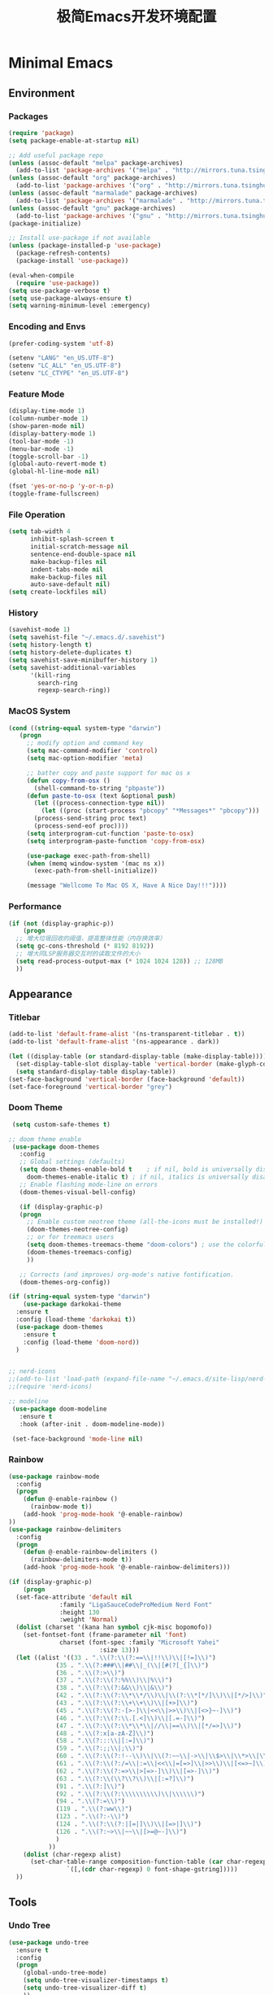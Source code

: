 #+TITLE: 极简Emacs开发环境配置
#+OPTIONS: H:3 toc:t num:nil
#+KEYWORDS: emacs, 编辑器, org mode, 配置, emacs lisp, elisp
#+DESCRIPTION: 从零开始配置emacs编辑器，学习emacs lisp语言，打造强大的编辑器

* Minimal Emacs
** Environment
*** Packages
#+BEGIN_SRC emacs-lisp
  (require 'package)
  (setq package-enable-at-startup nil)

  ;; Add useful package repo
  (unless (assoc-default "melpa" package-archives)
    (add-to-list 'package-archives '("melpa" . "http://mirrors.tuna.tsinghua.edu.cn/elpa/melpa/") t))
  (unless (assoc-default "org" package-archives)
    (add-to-list 'package-archives '("org" . "http://mirrors.tuna.tsinghua.edu.cn/elpa/org/") t))
  (unless (assoc-default "marmalade" package-archives)
    (add-to-list 'package-archives '("marmalade" . "http://mirrors.tuna.tsinghua.edu.cn/elpa/marmalade/")))
  (unless (assoc-default "gnu" package-archives)
    (add-to-list 'package-archives '("gnu" . "http://mirrors.tuna.tsinghua.edu.cn/elpa/gnu/")))
  (package-initialize)

  ;; Install use-package if not available
  (unless (package-installed-p 'use-package)
    (package-refresh-contents)
    (package-install 'use-package))

  (eval-when-compile
    (require 'use-package))
  (setq use-package-verbose t)
  (setq use-package-always-ensure t)
  (setq warning-minimum-level :emergency)
#+END_SRC
*** Encoding and Envs
#+BEGIN_SRC emacs-lisp
(prefer-coding-system 'utf-8)

(setenv "LANG" "en_US.UTF-8")
(setenv	"LC_ALL" "en_US.UTF-8")
(setenv	"LC_CTYPE" "en_US.UTF-8")
#+END_SRC

*** Feature Mode

#+BEGIN_SRC emacs-lisp
(display-time-mode 1)
(column-number-mode 1)
(show-paren-mode nil)
(display-battery-mode 1)
(tool-bar-mode -1)
(menu-bar-mode -1)
(toggle-scroll-bar -1)
(global-auto-revert-mode t)
(global-hl-line-mode nil)

(fset 'yes-or-no-p 'y-or-n-p)
(toggle-frame-fullscreen)
#+END_SRC

*** File Operation

#+BEGIN_SRC emacs-lisp
(setq tab-width 4
      inhibit-splash-screen t
      initial-scratch-message nil
      sentence-end-double-space nil
      make-backup-files nil
      indent-tabs-mode nil
      make-backup-files nil
      auto-save-default nil)
(setq create-lockfiles nil)
#+END_SRC

*** History
#+BEGIN_SRC emacs-lisp
(savehist-mode 1)
(setq savehist-file "~/.emacs.d/.savehist")
(setq history-length t)
(setq history-delete-duplicates t)
(setq savehist-save-minibuffer-history 1)
(setq savehist-additional-variables
      '(kill-ring
        search-ring
        regexp-search-ring))
#+END_SRC

*** MacOS System
#+BEGIN_SRC emacs-lisp
  (cond ((string-equal system-type "darwin")
	 (progn
	   ;; modify option and command key
	   (setq mac-command-modifier 'control)
	   (setq mac-option-modifier 'meta)

	   ;; batter copy and paste support for mac os x
	   (defun copy-from-osx ()
	     (shell-command-to-string "pbpaste"))
	   (defun paste-to-osx (text &optional push)
	     (let ((process-connection-type nil))
	       (let ((proc (start-process "pbcopy" "*Messages*" "pbcopy")))
		 (process-send-string proc text)
		 (process-send-eof proc))))
	   (setq interprogram-cut-function 'paste-to-osx)
	   (setq interprogram-paste-function 'copy-from-osx)

	   (use-package exec-path-from-shell)
	   (when (memq window-system '(mac ns x))
	     (exec-path-from-shell-initialize))

	   (message "Wellcome To Mac OS X, Have A Nice Day!!!"))))
#+END_SRC

*** Performance
#+BEGIN_SRC emacs-lisp
  (if (not (display-graphic-p))
      (progn
	;; 增大垃圾回收的阈值，提高整体性能（内存换效率）
	(setq gc-cons-threshold (* 8192 8192))
	;; 增大同LSP服务器交互时的读取文件的大小
	(setq read-process-output-max (* 1024 1024 128)) ;; 128MB
	))
#+END_SRC
** Appearance
*** Titlebar
#+BEGIN_SRC emacs-lisp
  (add-to-list 'default-frame-alist '(ns-transparent-titlebar . t))
  (add-to-list 'default-frame-alist '(ns-appearance . dark))

  (let ((display-table (or standard-display-table (make-display-table))))
    (set-display-table-slot display-table 'vertical-border (make-glyph-code ?│)) ; or ┃ │
    (setq standard-display-table display-table))
  (set-face-background 'vertical-border (face-background 'default))
  (set-face-foreground 'vertical-border "grey")
#+END_SRC
*** Doom Theme
#+BEGIN_SRC emacs-lisp
   (setq custom-safe-themes t)

  ;; doom theme enable
   (use-package doom-themes
     :config
     ;; Global settings (defaults)
     (setq doom-themes-enable-bold t    ; if nil, bold is universally disabled
	   doom-themes-enable-italic t) ; if nil, italics is universally disabled
     ;; Enable flashing mode-line on errors
     (doom-themes-visual-bell-config)

     (if (display-graphic-p)
	 (progn
	   ;; Enable custom neotree theme (all-the-icons must be installed!)
	   (doom-themes-neotree-config)
	   ;; or for treemacs users
	   (setq doom-themes-treemacs-theme "doom-colors") ; use the colorful treemacs theme
	   (doom-themes-treemacs-config)
	   ))

     ;; Corrects (and improves) org-mode's native fontification.
     (doom-themes-org-config))

  (if (string-equal system-type "darwin")
      (use-package darkokai-theme
	:ensure t
	:config (load-theme 'darkokai t))
    (use-package doom-themes
      :ensure t
      :config (load-theme 'doom-nord))
    )


  ;; nerd-icons
  ;;(add-to-list 'load-path (expand-file-name "~/.emacs.d/site-lisp/nerd-icons"))
  ;;(require 'nerd-icons)

  ;; modeline
   (use-package doom-modeline
     :ensure t
     :hook (after-init . doom-modeline-mode))

   (set-face-background 'mode-line nil)
#+END_SRC
*** Rainbow
#+BEGIN_SRC emacs-lisp
(use-package rainbow-mode
  :config
  (progn
    (defun @-enable-rainbow ()
      (rainbow-mode t))
    (add-hook 'prog-mode-hook '@-enable-rainbow)
))
(use-package rainbow-delimiters
  :config
  (progn
    (defun @-enable-rainbow-delimiters ()
      (rainbow-delimiters-mode t))
    (add-hook 'prog-mode-hook '@-enable-rainbow-delimiters)))
#+END_SRC

#+BEGIN_SRC emacs-lisp
  (if (display-graphic-p)
      (progn
	(set-face-attribute 'default nil
			    :family "LigaSauceCodeProMedium Nerd Font"
			    :height 130
			    :weight 'Normal)
	(dolist (charset '(kana han symbol cjk-misc bopomofo))
	  (set-fontset-font (frame-parameter nil 'font)
			    charset (font-spec :family "Microsoft Yahei"
					       :size 13)))
	(let ((alist '((33 . ".\\(?:\\(?:==\\|!!\\)\\|[!=]\\)")
		       (35 . ".\\(?:###\\|##\\|_(\\|[#(?[_{]\\)")
		       (36 . ".\\(?:>\\)")
		       (37 . ".\\(?:\\(?:%%\\)\\|%\\)")
		       (38 . ".\\(?:\\(?:&&\\)\\|&\\)")
		       (42 . ".\\(?:\\(?:\\*\\*/\\)\\|\\(?:\\*[*/]\\)\\|[*/>]\\)")
		       (43 . ".\\(?:\\(?:\\+\\+\\)\\|[+>]\\)")
		       (45 . ".\\(?:\\(?:-[>-]\\|<<\\|>>\\)\\|[<>}~-]\\)")
		       (46 . ".\\(?:\\(?:\\.[.<]\\)\\|[.=-]\\)")
		       (47 . ".\\(?:\\(?:\\*\\*\\|//\\|==\\)\\|[*/=>]\\)")
		       (48 . ".\\(?:x[a-zA-Z]\\)")
		       (58 . ".\\(?:::\\|[:=]\\)")
		       (59 . ".\\(?:;;\\|;\\)")
		       (60 . ".\\(?:\\(?:!--\\)\\|\\(?:~~\\|->\\|\\$>\\|\\*>\\|\\+>\\|--\\|<[<=-]\\|=[<=>]\\||>\\)\\|[*$+~/<=>|-]\\)")
		       (61 . ".\\(?:\\(?:/=\\|:=\\|<<\\|=[=>]\\|>>\\)\\|[<=>~]\\)")
		       (62 . ".\\(?:\\(?:=>\\|>[=>-]\\)\\|[=>-]\\)")
		       (63 . ".\\(?:\\(\\?\\?\\)\\|[:=?]\\)")
		       (91 . ".\\(?:]\\)")
		       (92 . ".\\(?:\\(?:\\\\\\\\\\)\\|\\\\\\)")
		       (94 . ".\\(?:=\\)")
		       (119 . ".\\(?:ww\\)")
		       (123 . ".\\(?:-\\)")
		       (124 . ".\\(?:\\(?:|[=|]\\)\\|[=>|]\\)")
		       (126 . ".\\(?:~>\\|~~\\|[>=@~-]\\)")
		       )
		     ))
	  (dolist (char-regexp alist)
	    (set-char-table-range composition-function-table (car char-regexp)
				  `([,(cdr char-regexp) 0 font-shape-gstring]))))
	))
#+END_SRC

** Tools
*** Undo Tree
#+BEGIN_SRC emacs-lisp
(use-package undo-tree
  :ensure t
  :config
  (progn
    (global-undo-tree-mode)
    (setq undo-tree-visualizer-timestamps t)
    (setq undo-tree-visualizer-diff t)
    ))
#+END_SRC

*** AutoCompany
    
#+BEGIN_SRC emacs-lisp
  (use-package company
    :ensure t
    :config
    (progn
      (add-hook 'after-init-hook 'global-company-mode)))
#+END_SRC

*** Display Keybind
#+BEGIN_SRC emacs-lisp
(use-package which-key
  :config
  (progn
    (which-key-mode)
    (which-key-setup-side-window-bottom)))
#+END_SRC

*** Recent File
#+BEGIN_SRC emacs-lisp
(use-package recentf
  :config
  (progn
    (setq recentf-max-saved-items 200
	  recentf-max-menu-items 15)
    (recentf-mode)
    ))
#+END_SRC

*** Line Number
#+BEGIN_SRC emacs-lisp
  (use-package linum
    :init
    (progn
      (global-linum-mode t)
      (setq linum-format "%4d  ")
	(set-face-background 'linum nil)
      ))
#+END_SRC
*** Auto Pair Bracket
#+BEGIN_SRC emacs-lisp
(use-package autopair
  :config (autopair-global-mode))
#+END_SRC
*** Neotree Sidebar
#+BEGIN_SRC emacs-lisp
  (use-package neotree
    :custom
    (neo-theme 'nerd2)
    :config
    (progn
      (setq neo-smart-open t)
      (setq neo-theme (if (display-graphic-p) 'icons 'nerd))
      (setq neo-window-fixed-size nil)
      ;; (setq-default neo-show-hidden-files nil)
      (global-set-key [f2] 'neotree-toggle)
      (global-set-key [f8] 'neotree-dir)))
#+END_SRC
*** Git Tool
#+BEGIN_SRC emacs-lisp
(use-package magit)

(use-package git-gutter+
  :ensure t
  :config
  (progn
    (global-git-gutter+-mode)))
#+END_SRC
*** Sinppet Management
#+BEGIN_SRC emacs-lisp
(use-package yasnippet
  :diminish yas-minor-mode
  :init (yas-global-mode)
  :config
  (progn
    (yas-global-mode)
    (add-hook 'hippie-expand-try-functions-list 'yas-hippie-try-expand)
    (setq yas-key-syntaxes '("w_" "w_." "^ "))
    ;; (setq yas-installed-snippets-dir "~/elisp/yasnippet-snippets")
    (setq yas-expand-only-for-last-commands nil)
    (yas-global-mode 1)
    (bind-key "\t" 'hippie-expand yas-minor-mode-map)
    (add-to-list 'yas-prompt-functions 'shk-yas/helm-prompt)))

(dolist (command '(yank yank-pop))
  (eval
   `(defadvice ,command (after indent-region activate)
      (and (not current-prefix-arg)
	   (member major-mode
		   '(emacs-lisp-mode
		     lisp-mode
		     clojure-mode
		     scheme-mode
		     haskell-mode
		     ruby-mode
		     rspec-mode
		     python-mode
		     c-mode
		     c++-mode
		     objc-mode
		     latex-mode
		     js-mode
		     plain-tex-mode))
	   (let ((mark-even-if-inactive transient-mark-mode))
	     (indent-region (region-beginning) (region-end) nil))))))

(defun shk-yas/helm-prompt (prompt choices &optional display-fn)
  "Use helm to select a snippet. Put this into `yas-prompt-functions.'"
  (interactive)
  (setq display-fn (or display-fn 'identity))
  (if (require 'helm-config)
      (let (tmpsource cands result rmap)
        (setq cands (mapcar (lambda (x) (funcall display-fn x)) choices))
        (setq rmap (mapcar (lambda (x) (cons (funcall display-fn x) x)) choices))
        (setq tmpsource
              (list
               (cons 'name prompt)
               (cons 'candidates cands)
               '(action . (("Expand" . (lambda (selection) selection))))
               ))
        (setq result (helm-other-buffer '(tmpsource) "*helm-select-yasnippet"))
        (if (null result)
            (signal 'quit "user quit!")
          (cdr (assoc result rmap))))
    nil))
#+END_SRC
*** Smart Tab
#+BEGIN_SRC emacs-lisp
(use-package smart-tab
  :config
  (progn
    (defun @-enable-smart-tab ()
      (smart-tab-mode))
    (add-hook 'prog-mode-hook '@-enable-smart-tab)
    ))

#+END_SRC

*** Helm
#+BEGIN_SRC emacs-lisp
(use-package helm-swoop)
(use-package helm-gtags)
(use-package helm
  :diminish helm-mode
  :init
  (progn
    ;; (require 'helm-config)
    (setq helm-candidate-number-limit 100)
    ;; From https://gist.github.com/antifuchs/9238468
    (setq helm-idle-delay 0.0 ; update fast sources immediately (doesn't).
          helm-input-idle-delay 0.01  ; this actually updates things
                                        ; reeeelatively quickly.
          helm-yas-display-key-on-candidate t
          helm-quick-update t
          helm-M-x-requires-pattern nil
          helm-ff-skip-boring-files t)
    (helm-mode))
  :config
  (progn
    )
  :bind  (("C-c s" . helm-swoop)
	  ("C-x C-f" . helm-find-files)
	  ("C-x b" . helm-buffers-list)
	  ("M-y" . helm-show-kill-ring)
	  ("M-x" . helm-M-x)))
#+END_SRC
*** Fuzzy Searcha
#+BEGIN_SRC emacs-lisp
(use-package fiplr)
#+END_SRC
*** Smart Move
#+BEGIN_SRC emacs-lisp
  (use-package mwim
    :bind
    ("C-a" . mwim-beginning-of-code-or-line)
    ("C-e" . mwim-end-of-code-or-line))
#+END_SRC

*** All The Icons
    
#+BEGIN_SRC emacs-lisp
  (use-package all-the-icons
    :after memoize
    :load-path "site-lisp/all-the-icons")
#+END_SRC

*** Treemacs

#+BEGIN_SRC emacs-lisp
  (use-package treemacs
    :ensure t
    :defer t
    :init
    (with-eval-after-load 'winum
      (define-key winum-keymap (kbd "M-0") #'treemacs-select-window))
    :config
    (progn
      (setq treemacs-collapse-dirs                 (if treemacs-python-executable 3 0)
	    treemacs-deferred-git-apply-delay      0.5
	    treemacs-directory-name-transformer    #'identity
	    treemacs-display-in-side-window        t
	    treemacs-eldoc-display                 t
	    treemacs-file-event-delay              5000
	    treemacs-file-extension-regex          treemacs-last-period-regex-value
	    treemacs-file-follow-delay             0.2
	    treemacs-file-name-transformer         #'identity
	    treemacs-follow-after-init             t
	    treemacs-git-command-pipe              ""
	    treemacs-goto-tag-strategy             'refetch-index
	    treemacs-indentation                   2
	    treemacs-indentation-string            " "
	    treemacs-is-never-other-window         nil
	    treemacs-max-git-entries               5000
	    treemacs-missing-project-action        'ask
	    treemacs-no-png-images                 nil
	    treemacs-no-delete-other-windows       t
	    treemacs-project-follow-cleanup        nil
	    treemacs-persist-file                  (expand-file-name ".cache/treemacs-persist" user-emacs-directory)
	    treemacs-position                      'left
	    treemacs-recenter-distance             0.1
	    treemacs-recenter-after-file-follow    nil
	    treemacs-recenter-after-tag-follow     nil
	    treemacs-recenter-after-project-jump   'always
	    treemacs-recenter-after-project-expand 'on-distance
	    treemacs-show-cursor                   nil
	    treemacs-show-hidden-files             t
	    treemacs-silent-filewatch              nil
	    treemacs-silent-refresh                nil
	    treemacs-sorting                       'alphabetic-asc
	    treemacs-space-between-root-nodes      t
	    treemacs-tag-follow-cleanup            t
	    treemacs-tag-follow-delay              1.5
	    treemacs-user-mode-line-format         nil
	    treemacs-width                         35)

      ;; The default width and height of the icons is 22 pixels. If you are
      ;; using a Hi-DPI display, uncomment this to double the icon size.
      ;;(treemacs-resize-icons 44)

      (treemacs-follow-mode t)
      (treemacs-filewatch-mode t)
      (treemacs-fringe-indicator-mode t)
      (pcase (cons (not (null (executable-find "git")))
		   (not (null treemacs-python-executable)))
	(`(t . t)
	 (treemacs-git-mode 'deferred))
	(`(t . _)
	 (treemacs-git-mode 'simple))))
    :bind
    (:map global-map
	  ("M-0"       . treemacs-select-window)
	  ("C-x t 1"   . treemacs-delete-other-windows)
	  ("C-x t t"   . treemacs)
	  ("C-x t B"   . treemacs-bookmark)
	  ("C-x t C-t" . treemacs-find-file)
	  ("C-x t M-t" . treemacs-find-tag)))

  (use-package treemacs-evil
    :after treemacs evil
    :ensure t)

  (use-package treemacs-projectile
    :after treemacs projectile
    :ensure t)

  (use-package treemacs-icons-dired
    :after treemacs dired
    :ensure t
    :config (treemacs-icons-dired-mode))

  (use-package treemacs-magit
    :after treemacs magit
    :ensure t)

  (use-package treemacs-persp
    :after treemacs persp-mode
    :ensure t
    :config (treemacs-set-scope-type 'Perspectives))

  (use-package lsp-treemacs
    :commands lsp-treemacs-errors-list
    :config
    (lsp-metals-treeview-enable t)
    (setq lsp-metals-treeview-show-when-views-received t))
#+END_SRC

** Programming
*** Lsp Mode
#+BEGIN_SRC emacs-lisp
  (use-package ccls
    :ensure t
    :config
    (setq ccls-executable (expand-file-name "~/.emacs.d/ccls"))
    )

  ;; (use-package eglot
    ;; :config
    ;; (add-hook 'prog-mode-hook 'eglot-ensure))

  (use-package lsp-mode
    :ensure t
    :custom
    (lsp-enable-snippet t)
    (lsp-keep-workspace-alive t)
    (lsp-enable-xref t)
    (lsp-enable-imenu t)
    (lsp-enable-completion-at-point nil)

    :config  
    (add-hook 'go-mode-hook #'lsp)
    (add-hook 'python-mode-hook #'lsp)
    (add-hook 'c++-mode-hook #'lsp)
    (add-hook 'c-mode-hook #'lsp)
    (add-hook 'rust-mode-hook #'lsp)
    (add-hook 'html-mode-hook #'lsp)
    (add-hook 'js-mode-hook #'lsp)
    (add-hook 'typescript-mode-hook #'lsp)
    (add-hook 'json-mode-hook #'lsp)
    (add-hook 'yaml-mode-hook #'lsp)
    (add-hook 'dockerfile-mode-hook #'lsp)
    (add-hook 'shell-mode-hook #'lsp)
    (add-hook 'css-mode-hook #'lsp)

    (lsp-register-client
     (make-lsp-client :new-connection (lsp-stdio-connection "pyls")
		      :major-modes '(python-mode)
		      :server-id 'pyls))
    (setq company-minimum-prefix-length 1
	  company-idle-delay 0.500) ;; default is 0.2
    (require 'lsp-clients) 
    :commands lsp)

  (use-package company-lsp
    :ensure t
    :config
    (push 'company-lsp company-backends))

  (use-package lsp-ui
    :ensure t
    :custom-face
    (lsp-ui-doc-background ((t (:background ni))))
    :init (setq lsp-ui-doc-enable t
		lsp-ui-doc-include-signature t	    	   

		lsp-enable-snippet nil
		lsp-ui-sideline-enable nil
		lsp-ui-peek-enable nil

		lsp-ui-doc-position              'at-point
		lsp-ui-doc-header                nil
		lsp-ui-doc-border                "white"
		lsp-ui-doc-include-signature     t
		lsp-ui-sideline-update-mode      'point
		lsp-ui-sideline-delay            1
		lsp-ui-sideline-ignore-duplicate t
		lsp-ui-peek-always-show          t
		lsp-ui-flycheck-enable           nil
		)
    :bind (:map lsp-ui-mode-map
		([remap xref-find-definitions] . lsp-ui-peek-find-definitions)
		([remap xref-find-references] . lsp-ui-peek-find-references)
		("C-c u" . lsp-ui-imenu))
    :config
    (setq lsp-ui-sideline-ignore-duplicate t)
    (add-hook 'lsp-mode-hook 'lsp-ui-mode))

  (setq lsp-prefer-capf t)
#+END_SRC
*** Golang
#+BEGIN_SRC emacs-lisp
  (use-package go-mode
    :config
    (progn
      (setq gofmt-command "goimports")
      (add-hook 'before-save-hook 'gofmt-before-save)
      ))

  ;; (use-package auto-complete)
  ;; (use-package go-autocomplete
  ;;   :ensure t
  ;;   :config
  ;;   (require 'auto-complete-config)
  ;;   (ac-config-default)
  ;;   )

  (when (memq window-system '(mac ns))
    (use-package exec-path-from-shell)
    (exec-path-from-shell-initialize)
    (exec-path-from-shell-copy-env "GOPATH"))

  (use-package company-go
    :init
    (progn
      (setq company-go-show-annotation t)
      (setq company-tooltip-limit 20)                      ; bigger popup window
      (add-hook 'go-mode-hook 
		(lambda ()
		  (set (make-local-variable 'company-backends) '(company-go))
		  (company-mode)))
      )
    )

  (use-package go-eldoc
    :config
    (progn
      (add-hook 'go-mode-hook 'go-eldoc-setup)
      ))

  (use-package go-guru
    :defer t
    :hook (go-mode . go-guru-hl-identifier-mode))

  ;; go get -u -v golang.org/x/tools/cmd/...
  ;; go get -u -v github.com/rogpeppe/godef
  ;; go get -u -v golang.org/x/tools/cmd/goimports
  ;; go get -u -v golang.org/x/tools/gopls
  ;; go get -u -v github.com/mdempsky/gocode
#+END_SRC
*** Python
#+BEGIN_SRC emacs-lisp
  (use-package python
    :mode ("\\.py" . python-mode)
    :ensure t)

  (use-package pyvenv)

  (use-package python-black
    :demand t
    :after python
    :config
    (python-black-on-save-mode))

  (use-package pyenv-mode
    :init
    (add-to-list 'exec-path "~/.pyenv/shims")
    (setenv "WORKON_HOME" "~/.pyenv/versions/")
    :config
    (pyenv-mode))
#+END_SRC
*** Webdev
#+BEGIN_SRC emacs-lisp
  ;; web tools
  (use-package emmet-mode)
  ;; (use-package web-mode
  ;;   :config
  ;;   (progn
  ;;     (defun @-web-mode-hook ()
  ;;       "Hooks for Web mode."
  ;;       (setq web-mode-markup-indent-offset 4)
  ;;       (setq web-mode-code-indent-offset 4)
  ;;       (setq web-mode-css-indent-offset 4))

  ;;     (add-to-list 'auto-mode-alist '("\\.ts\\'" . web-mode))
  ;;     (add-to-list 'auto-mode-alist '("\\.html?\\'" . web-mode))
  ;;     (add-to-list 'auto-mode-alist '("\\.css?\\'" . web-mode))
  ;;     (add-to-list 'auto-mode-alist '("\\.js\\'" . web-mode))

  ;;     (add-hook 'web-mode-hook  '@-web-mode-hook)    
  ;;     (setq tab-width 4)

  ;;     (add-hook 'web-mode-hook  'emmet-mode)))
  (use-package web-beautify)

  ;; typescirpt tide
  (use-package typescript-mode)
  (use-package tide)

  (defun setup-tide-mode ()
    (interactive)
    (tide-setup)
    (flycheck-mode +1)
    (setq flycheck-check-syntax-automatically '(save mode-enabled))
    (eldoc-mode +1)
    (tide-hl-identifier-mode +1)
    ;; company is an optional dependency. You have to
    ;; install it separately via package-install
    ;; `M-x package-install [ret] company`
    (company-mode +1))

  ;; aligns annotation to the right hand side
  (setq company-tooltip-align-annotations t)
  (add-to-list 'auto-mode-alist '("\\.tsx\\'" . web-mode))

  ;; formats the buffer before saving
  (add-hook 'before-save-hook 'tide-format-before-save)
  (add-hook 'typescript-mode-hook #'setup-tide-mode)
  (add-hook 'web-mode-hook
	    (lambda ()
	      (when (string-equal "tsx" (file-name-extension buffer-file-name))
		(setup-tide-mode))))
#+END_SRC
*** Json
#+BEGIN_SRC emacs-lisp
  (use-package json-mode)
#+END_SRC
*** Yaml
#+BEGIN_SRC emacs-lisp
  (use-package yaml-mode)
#+END_SRC
*** Dockfile
#+BEGIN_SRC emacs-lisp
  (use-package dockerfile-mode)
#+END_SRC

*** Protobuf
#+BEGIN_SRC emacs-lisp
  (use-package protobuf-mode)
#+END_SRC

** OrgMode
#+BEGIN_SRC emacs-lisp
(setq org-todo-keywords 
      '((sequence "TODO(t)" "INPROGRESS(i)" "WAITING(w)" "REVIEW(r)" "|" "DONE(d)" "CANCELED(c)")))

(setq org-todo-keyword-faces
      '(("TODO" . org-warning)
	("INPROGRESS" . "yellow")
	("WAITING" . "purple")
	("REVIEW" . "orange")
	("DONE" . "green")
	("CANCELED" .  "red")))
#+END_SRC

#+BEGIN_SRC emacs-lisp
(use-package org-bullets
  :config
  (progn
    (setq org-bullets-bullet-list '("☯" "✿" "✚" "◉" "❀"))
    (add-hook 'org-mode-hook (lambda () (org-bullets-mode 1)))
    ))

(use-package org-alert
  :defer t
  :config
  (progn
    (setq alert-default-style 'libnotify)
    ))
#+END_SRC

*** Org Publish
    
#+BEGIN_SRC emacs-lisp
  (use-package org
    :ensure org-plus-contrib
    :defer t)

  (require 'ox-md)
  (require 'ox-publish)

  ;; setup export theme
  (defun @-publish-theme (theme fn &rest args)
    (let ((current-themes custom-enabled-themes))
      (mapcar #'disable-theme custom-enabled-themes)
      (load-theme theme t)
      (let ((result (apply fn args)))
	(mapcar #'disable-theme custom-enabled-themes)
	(mapcar (lambda (theme) (load-theme theme t)) current-themes)
	result)))

  (advice-add #'org-export-to-file :around (apply-partially #'@-publish-theme 'dracula))
  (advice-add #'org-export-to-buffer :around (apply-partially #'@-publish-theme 'dracula))

  ;; force publish whole site
  (use-package htmlize)
  (defun @-force-org-publish ()
    (interactive)
    (progn
      (org-reload)
      (org-publish-remove-all-timestamps)
      (org-publish-all t)
      (load-theme 'doom-molokai)    
      (set-face-background 'vertical-border (face-background 'default))
      (set-face-foreground 'vertical-border "grey")
      ))

  ;; read file content
  (defun @-load-file-contents (filename)
    "Return the contents of FILENAME."
    (with-temp-buffer
      (insert-file-contents filename)
      (buffer-string)))

  ;; sitemap function
  (defun @-org-publish-org-sitemap (title list)
    "Sitemap generation function."
    (concat (format "#+TITLE: %s\n" title)
	    "#+OPTIONS: toc:nil\n"
	    "#+KEYWORDS:技术博客,技术思考,机器学习,边缘计算,Kubernets,容器技术\n"
	    "#+DESCRIPTION:前沿技术博客,记录技术生活点滴,Dont't Panic\n\n"
	    "* Articals\n"
	    (replace-regexp-in-string "\*" " " (org-list-to-subtree list))
	    "\n\n"
	    (@-load-file-contents (expand-file-name "~/.emacs.d/aboutme.org"))
	    ))

  (defun @-org-publish-org-sitemap-format (entry style project)
    "Custom sitemap entry formatting: add date"
    (cond ((not (directory-name-p entry))
	   (format "- [[file:%s][ %s]]"
		   entry
		   (org-publish-find-title entry project)))
	  ((eq style 'tree)
	   ;; Return only last subdir.
	   (concat "+ "
		   (capitalize (file-name-nondirectory (directory-file-name entry)))
		   "/"))
	  (t entry)))

  ;; customize exported html
  (setq org-html-head (@-load-file-contents (expand-file-name "~/.emacs.d/template.html")))
  (setq org-html-preamble t)
  (setq org-html-postamble (@-load-file-contents (expand-file-name "~/.emacs.d/footer.html")))
  (setq org-publish-project-alist
	'(("orgfiles"
	   :base-directory "/Users/deyuhua/Documents/org/notebooks/"
	   :base-extension "org"
	   :publishing-directory "/Users/deyuhua/Workspace/Documents/网站生成/notebooks/"
	   :publishing-function org-html-publish-to-html
	   :headline-levels 3
	   :section-numbers nil
	   :with-toc t
	   :html-head-include-scripts nil	 
	   ;; :html-head site-header
	   ;; :html-preamble t
	   :recursive t
	   :with-email "deyuhua@gmail.com"
	   :with-title t
	   :html-html5-fancy t
	   :auto-sitemap t
	   :sitemap-function @-org-publish-org-sitemap
	   :sitemap-format-entry @-org-publish-org-sitemap-format
	   :sitemap-filename "index.org"
	   :sitemap-title "Don't Panic!"
	   )

	  ("images"
	   :recursive t
	   :base-directory "/Users/deyuhua/Documents/org/notebooks/images/"
	   :base-extension "jpg\\|gif\\|png\\|jpeg\\|ico"
	   :publishing-directory "/Users/deyuhua/Workspace/Documents/网站生成/notebooks/images/"
	   :publishing-function org-publish-attachment)

	  ("style"
	   :base-directory "/Users/deyuhua/Documents/org/notebooks/style/"
	   :base-extension "css\\|el\\|js"
	   :publishing-directory "/Users/deyuhua/Workspace/Documents/网站生成/notebooks/style/"
	   :publishing-function org-publish-attachment)

	  ("fonts"
	   :base-directory "/Users/deyuhua/Documents/org/notebooks/fonts/"
	   :base-extension "eot\\|woff2\\|woff\\|ttf\\|svg"
	   :publishing-directory "/Users/deyuhua/Workspace/Documents/网站生成/notebooks/fonts/"
	   :publishing-function org-publish-attachment)	

	  ("website" :components ("orgfiles" "images" "style" "fonts"))))
#+END_SRC

** Functions
#+BEGIN_SRC emacs-lisp
(use-package ido-completing-read+)
(defun @-insert-src-block (src-code-type)
  "Insert a `SRC-CODE-TYPE' type source code block in org-mode."
  (interactive
   (let ((src-code-types
          '("emacs-lisp" "python" "C" "sh" "java" "js" "clojure" "C++" "css"
            "calc" "asymptote" "dot" "gnuplot" "ledger" "lilypond" "mscgen"
            "octave" "oz" "plantuml" "R" "sass" "screen" "sql" "awk" "ditaa"
            "haskell" "latex" "lisp" "matlab" "ocaml" "org" "perl" "ruby"
            "scheme" "sqlite" "html")))
     (list (ido-completing-read+ "Source code type: " src-code-types))))
  (progn
    (newline-and-indent)
    (insert (format "\n#+BEGIN_SRC %s\n" src-code-type))
    (newline-and-indent)
    (insert "#+END_SRC\n")
    (previous-line 2)
    (org-edit-src-code)))
#+END_SRC

#+BEGIN_SRC emacs-lisp
(defun @-close-all-buffers ()
  (interactive)
  (mapc 'kill-buffer (buffer-list)))

(defun @-minify-buffer-contents()
  (interactive)
  (mark-whole-buffer)
  (goto-char (point-min))
  (while (search-forward-regexp "[\s\n]*" nil t) (replace-match "" nil t)))
#+END_SRC
** Keybind
#+BEGIN_SRC emacs-lisp
  (global-set-key (kbd "C-\\") 'comment-line)
  ;; F1 for tmux
  ;; F2 neotree toggle
  (global-set-key (kbd "<f3>") 'helm-recentf)
  (global-set-key (kbd "<f4>") 'fiplr-find-file)
  (global-set-key (kbd "<f5>") 'grep-find)
  (global-set-key (kbd "<f6>") 'goto-line)

  ;; F8 neotree-dir
  (global-set-key (kbd "<f9>") 'bookmark-jump)
  (global-set-key (kbd "<f10>") 'helm-M-x)
  (global-set-key (kbd "<f12>") 'project-find-file)

  (global-set-key (kbd "M-0") 'next-multiframe-window)
  (global-set-key (kbd "M-9") 'previous-multiframe-window)
#+END_SRC
